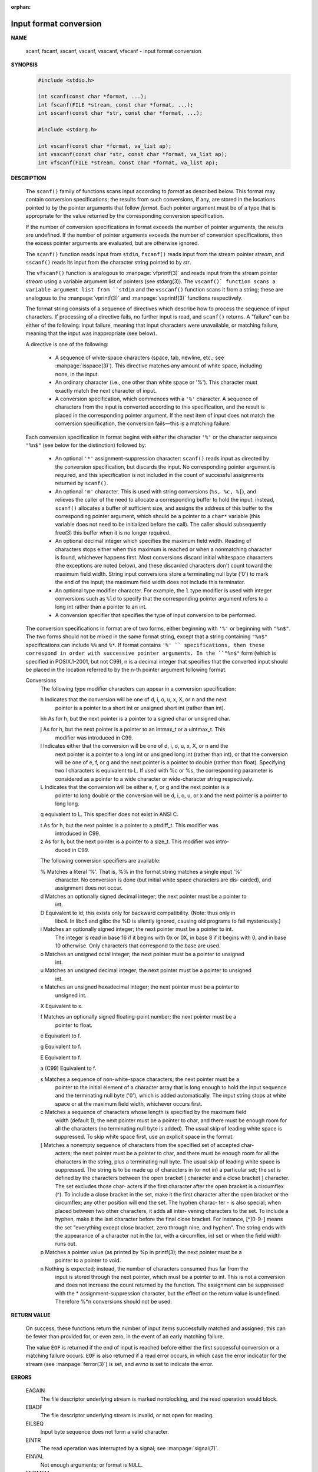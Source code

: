 :orphan:

***********************
Input format conversion
***********************

**NAME**
   
   scanf, fscanf, sscanf, vscanf, vsscanf, vfscanf - input format conversion

**SYNOPSIS**

   .. code-block:: c

      #include <stdio.h>

      int scanf(const char *format, ...);
      int fscanf(FILE *stream, const char *format, ...);
      int sscanf(const char *str, const char *format, ...);

      #include <stdarg.h>

      int vscanf(const char *format, va_list ap);
      int vsscanf(const char *str, const char *format, va_list ap);
      int vfscanf(FILE *stream, const char *format, va_list ap);

**DESCRIPTION**

   The ``scanf()`` family of functions scans input according to *format* as described below. This
   format may contain conversion specifications; the results from such conversions, if any,
   are stored in the locations pointed to by the pointer arguments that follow *format*. Each
   pointer argument must be of a type that is appropriate for the value returned by the
   corresponding conversion specification.

   If the number of conversion specifications in format exceeds the number of pointer arguments,
   the results are undefined. If the number of pointer arguments exceeds the number of conversion
   specifications, then the excess pointer arguments are evaluated, but are otherwise ignored.

   The ``scanf()`` function reads input from ``stdin``, ``fscanf()`` reads input from the stream
   pointer *stream*, and ``sscanf()`` reads its input from the character string pointed to by *str*.

   The ``vfscanf()`` function is analogous to :manpage:`vfprintf(3)` and reads input from the stream
   pointer *stream*  using a variable argument list of pointers (see stdarg(3)). The ``vscanf()`
   function scans a variable argument list from ``stdin`` and the ``vsscanf()`` function scans
   it from a string; these are analogous to the :manpage:`vprintf(3)` and :manpage:`vsprintf(3)`
   functions respectively.

   The format string consists of a sequence of directives which describe how to process the
   sequence of input characters. If processing of a directive fails, no further input is
   read, and ``scanf()`` returns. A "failure" can be either of the  following: input failure,
   meaning that input characters were unavailable, or matching failure, meaning that the
   input was inappropriate (see below).

   A directive is one of the following:

      * A sequence of white-space characters (space, tab, newline, etc.; see :manpage:`isspace(3)`).
        This directive matches any amount of white space, including none, in the input.

      * An ordinary character (i.e., one other than white space or '%').
        This character must exactly match the next character of input.

      * A conversion specification, which commences with a ``'%'`` character. 
        A sequence of characters from the input is converted according to this specification,
        and the result is placed in the corresponding pointer argument. If the next item of
        input does not match the conversion specification,
        the conversion fails—this is a matching failure.

   Each conversion specification in format begins with either the character ``'%'`` or the 
   character sequence ``"%n$"`` (see below for the distinction) followed by:

      * An optional ``'*'`` assignment-suppression character: ``scanf()`` reads input as
        directed by the conversion specification, but discards the input. No corresponding 
        pointer argument is required, and this specification is not included in the count
        of successful assignments returned by ``scanf()``.

      * An optional ``'m'`` character.  This is used with string conversions (``%s, %c, %[``),
        and relieves the caller of the need to allocate a corresponding buffer to hold the 
        input: instead, ``scanf()`` allocates a buffer of sufficient size, and assigns the 
        address of this buffer to the corresponding pointer argument, which should be a 
        pointer to a ``char*`` variable (this variable does not need to be initialized before
        the call). The caller should subsequently free(3) this buffer when it is no longer required.

      * An optional decimal integer which specifies the maximum field width. Reading of 
        characters stops either when this maximum is reached or when a nonmatching character
        is found, whichever happens first.  Most conversions discard initial whitespace
        characters (the exceptions are noted below), and these discarded characters
        don't count toward the maximum field width.  String input conversions store a
        terminating null byte ('\0') to mark the end of the input; the maximum field width
        does not include this terminator.

      * An optional type modifier character. For example, the ``l`` type modifier is used
        with integer conversions  such as ``%ld`` to specify that the corresponding pointer
        argument refers to a long int rather than a pointer to an int.

      * A conversion specifier that specifies the type of input conversion to be performed.

   The conversion specifications in format are of two forms, either beginning with ``'%'`` or
   beginning with ``"%n$"``. The two forms should not be mixed in the same format string, except
   that a string containing ``"%n$"`` specifications can include ``%%`` and ``%*``. If format contains
   ``'%' `` specifications, then these correspond in order with successive pointer arguments. In
   the ``"%n$"`` form (which is specified in POSIX.1-2001, but not C99), n is a decimal integer
   that specifies that the converted input should be placed in the location referred to by
   the n-th pointer argument following format.

   Conversions
       The following type modifier characters can appear in a conversion specification:

       h      Indicates that the conversion will be one of d, i, o, u, x, X, or n  and  the  next
              pointer is a pointer to a short int or unsigned short int (rather than int).

       hh     As for h, but the next pointer is a pointer to a signed char or unsigned char.

       j      As  for  h,  but the next pointer is a pointer to an intmax_t or a uintmax_t.  This
              modifier was introduced in C99.

       l      Indicates either that the conversion will be one of d, i, o, u, x, X, or n and  the
              next  pointer is a pointer to a long int or unsigned long int (rather than int), or
              that the conversion will be one of e, f, or g and the next pointer is a pointer  to
              double  (rather  than  float).  Specifying two l characters is equivalent to L.  If
              used with %c or %s, the corresponding parameter is considered as  a  pointer  to  a
              wide character or wide-character string respectively.

       L      Indicates  that  the conversion will be either e, f, or g and the next pointer is a
              pointer to long double or the conversion will be d, i, o, u,  or  x  and  the  next
              pointer is a pointer to long long.

       q      equivalent to L.  This specifier does not exist in ANSI C.

       t      As  for  h,  but  the  next pointer is a pointer to a ptrdiff_t.  This modifier was
              introduced in C99.

       z      As for h, but the next pointer is a pointer to a size_t.  This modifier was  intro‐
              duced in C99.

       The following conversion specifiers are available:

       %      Matches a literal '%'.  That is, %% in the format string matches a single input '%'
              character.  No conversion is done (but initial  white  space  characters  are  dis‐
              carded), and assignment does not occur.

       d      Matches an optionally signed decimal integer; the next pointer must be a pointer to
              int.

       D      Equivalent to ld; this exists only for backward compatibility.  (Note: thus only in
              libc4.  In libc5 and glibc the %D is silently ignored, causing old programs to fail
              mysteriously.)

       i      Matches an optionally signed integer; the next pointer must be a  pointer  to  int.
              The  integer  is read in base 16 if it begins with 0x or 0X, in base 8 if it begins
              with 0, and in base 10 otherwise.  Only characters that correspond to the base  are
              used.

       o      Matches  an  unsigned octal integer; the next pointer must be a pointer to unsigned
              int.

       u      Matches an unsigned decimal integer; the next pointer must be a pointer to unsigned
              int.

       x      Matches  an  unsigned  hexadecimal  integer;  the next pointer must be a pointer to
              unsigned int.

       X      Equivalent to x.

       f      Matches an optionally signed floating-point number; the  next  pointer  must  be  a
              pointer to float.

       e      Equivalent to f.

       g      Equivalent to f.

       E      Equivalent to f.

       a      (C99) Equivalent to f.

       s      Matches  a  sequence  of  non-white-space  characters;  the  next pointer must be a
              pointer to the initial element of a character array that is long enough to hold the
              input  sequence and the terminating null byte ('\0'), which is added automatically.
              The input string stops at white space or at  the  maximum  field  width,  whichever
              occurs first.

       c      Matches  a  sequence  of  characters whose length is specified by the maximum field
              width (default 1); the next pointer must be a pointer to char, and  there  must  be
              enough  room for all the characters (no terminating null byte is added).  The usual
              skip of leading white space is suppressed.  To  skip  white  space  first,  use  an
              explicit space in the format.

       [      Matches  a nonempty sequence of characters from the specified set of accepted char‐
              acters; the next pointer must be a pointer to char, and there must be  enough  room
              for all the characters in the string, plus a terminating null byte.  The usual skip
              of leading white space is suppressed.  The string is to be made up of characters in
              (or not in) a particular set; the set is defined by the characters between the open
              bracket [ character and a close bracket ] character.  The set excludes those  char‐
              acters  if  the  first  character  after  the open bracket is a circumflex (^).  To
              include a close bracket in the set, make it the  first  character  after  the  open
              bracket or the circumflex; any other position will end the set.  The hyphen charac‐
              ter - is also special; when placed between two other characters, it adds all inter‐
              vening  characters  to  the  set.   To include a hyphen, make it the last character
              before the final close bracket.  For instance, [^]0-9-] means the  set  "everything
              except  close  bracket,  zero  through nine, and hyphen".  The string ends with the
              appearance of a character not in the (or, with a circumflex, in) set  or  when  the
              field width runs out.

       p      Matches  a pointer value (as printed by %p in printf(3); the next pointer must be a
              pointer to a pointer to void.

       n      Nothing is expected; instead, the number of characters consumed thus far  from  the
              input  is stored through the next pointer, which must be a pointer to int.  This is
              not a conversion and does not increase the count returned  by  the  function.   The
              assignment  can  be suppressed with the * assignment-suppression character, but the
              effect on the return value is undefined.  Therefore %*n conversions should  not  be
              used.


**RETURN VALUE**

   On success, these functions return the number of input items successfully matched and
   assigned; this can be fewer than provided for, or even zero, in the event of an early
   matching failure.

   The value ``EOF`` is returned if the end of input is reached before either the first successful
   conversion or a matching failure occurs. ``EOF`` is also returned if a read error occurs,
   in which case the error indicator for the stream (see :manpage:`ferror(3)`) is set,
   and *errno* is set to indicate the error.


**ERRORS**

   EAGAIN
      The file descriptor underlying stream is marked nonblocking,
      and the read operation would block.

   EBADF
      The file descriptor underlying stream is invalid,
      or not open for reading.

   EILSEQ 
      Input byte sequence does not form a valid character.

   EINTR
      The read operation was interrupted by a signal;
      see :manpage:`signal(7)`.

   EINVAL
      Not enough arguments; or format is ``NULL``.

   ENOMEM
      Out of memory.

   ERANGE 
      The result of an integer conversion would exceed the size
      that can be stored in the corresponding integer type.


**ATTRIBUTES**

   For an explanation of the terms used in this section, see
   :manpage:`attributes(7)`.

   +--------------------------------+---------------+---------+
   | Iterface                       | Atrribute     | Value   |
   +================================+===============+=========+
   | scanf(), fscanf(), sscanf(),   | Thread safety | MT-Safe |
   | vscanf(), vsscanf(), vfscanf() |               |         |
   +--------------------------------+---------------+---------+


NOTES
   The 'a' assignment-allocation modifier
       Originally,  the  GNU  C library supported dynamic allocation for string inputs (as a non‐
       standard extension) via the a character.  (This feature is present at least as far back as
       glibc  2.0.)  Thus, one could write the following to have scanf() allocate a buffer for an
       input string, with a pointer to that buffer being returned in *buf:

           char *buf;
           scanf("%as", &buf);

       The use of the letter a for this purpose was problematic, since a is also specified by the
       ISO  C standard as a synonym for f (floating-point input).  POSIX.1-2008 instead specifies
       the m modifier for assignment allocation (as documented in DESCRIPTION, above).

       Note that the a modifier is not available if the program is compiled with gcc -std=c99  or
       gcc -D_ISOC99_SOURCE (unless _GNU_SOURCE is also specified), in which case the a is inter‐
       preted as a specifier for floating-point numbers (see above).

       Support for the m modifier was added to glibc starting with version 2.7, and new  programs
       should use that modifier instead of a.

       As  well  as  being standardized by POSIX, the m modifier has the following further advan‐
       tages over the use of a:

       * It may also be applied to %c conversion specifiers (e.g., %3mc).

       * It avoids ambiguity with respect to the %a floating-point conversion specifier  (and  is
         unaffected by gcc -std=c99 etc.).

BUGS
       All  functions  are fully C89 conformant, but provide the additional specifiers q and a as
       well as an additional behavior of the L and l specifiers.  The latter may be considered to
       be a bug, as it changes the behavior of specifiers defined in C89.

       Some combinations of the type modifiers and conversion specifiers defined by ANSI C do not
       make sense (e.g., %Ld).  While they may have a well-defined behavior on Linux,  this  need
       not to be so on other architectures.  Therefore it usually is better to use modifiers that
       are not defined by ANSI C at all, that is, use q instead of L in combination with d, i, o,
       u, x, and X conversions or ll.

       The usage of q is not the same as on 4.4BSD, as it may be used in float conversions equiv‐
       alently to L.

**EXAMPLE**

   To use the dynamic allocation conversion specifier, specify *m* as a length modifier (thus
   ``%ms`` or ``%m[range]``). The caller must :manpage:`free(3)` the returned string,
   as in the following example::

      char *p;
      int n;
      errno = 0;
      n = scanf("%m[a-z]", &p);
      if (n == 1) {
          printf("read: %s\n", p);
          free(p);
      } else if (errno != 0) {
          perror("scanf");
      } else {
          fprintf(stderr, "No matching characters\n");
      }

   As shown in the above example, it is necessary to call :manpage:`free(3)` 
   only if the ``scanf()`` call successfully read a string.

**SEE ALSO**

   getc(3), printf(3), setlocale(3), strtod(3), strtol(3), strtoul(3)

